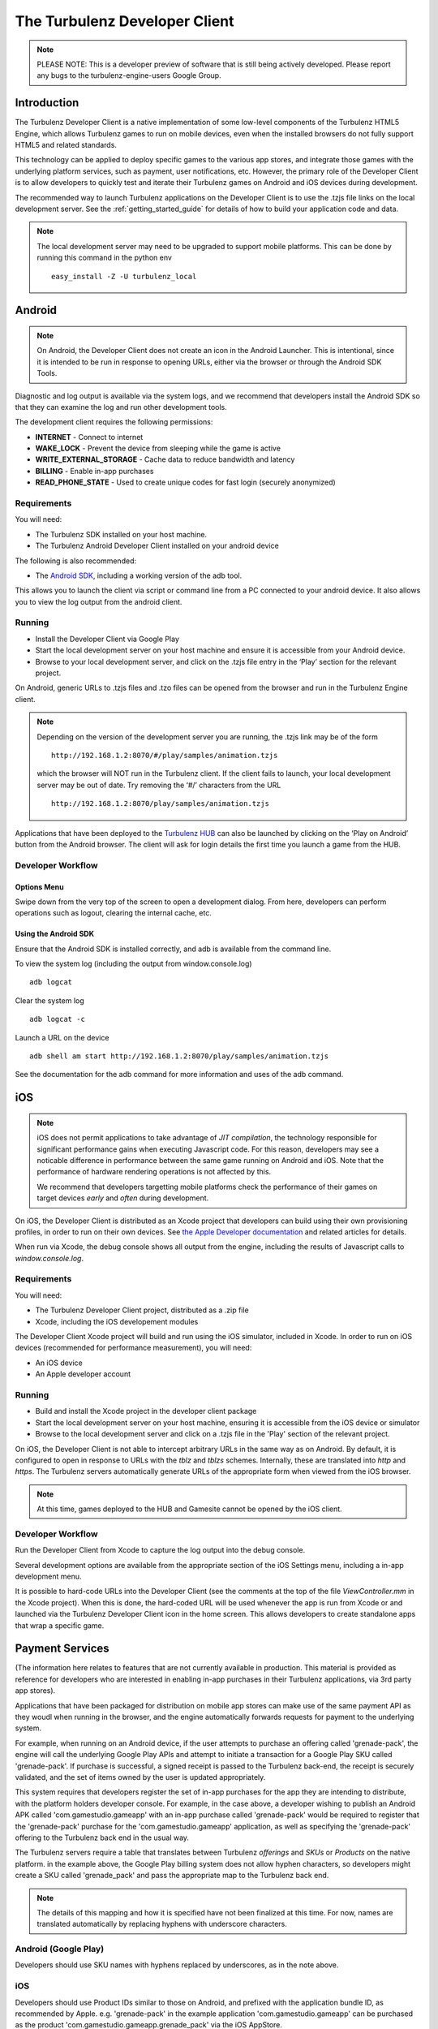 
.. _developer_client_readme:

================================
 The Turbulenz Developer Client
================================

.. NOTE::

  PLEASE NOTE: This is a developer preview of software that is still
  being actively developed.  Please report any bugs to the
  turbulenz-engine-users Google Group.

Introduction
============

The Turbulenz Developer Client is a native implementation of some
low-level components of the Turbulenz HTML5 Engine, which allows
Turbulenz games to run on mobile devices, even when the installed
browsers do not fully support HTML5 and related standards.

This technology can be applied to deploy specific games to the various
app stores, and integrate those games with the underlying platform
services, such as payment, user notifications, etc.  However, the
primary role of the Developer Client is to allow developers to quickly
test and iterate their Turbulenz games on Android and iOS devices
during development.

The recommended way to launch Turbulenz applications on the Developer
Client is to use the .tzjs file links on the local development server.
See the :ref:`getting_started_guide` for details of how to build your
application code and data.

.. NOTE::

 The local development server may need to be upgraded to support
 mobile platforms.  This can be done by running this command in the
 python env ::

   easy_install -Z -U turbulenz_local

Android
=======

.. NOTE::

 On Android, the Developer Client does not create an icon in the
 Android Launcher.  This is intentional, since it is intended to be
 run in response to opening URLs, either via the browser or through
 the Android SDK Tools.

Diagnostic and log output is available via the system logs, and we
recommend that developers install the Android SDK so that they can
examine the log and run other development tools.

The development client requires the following permissions:

- **INTERNET** - Connect to internet
- **WAKE_LOCK** - Prevent the device from sleeping while the game is
  active
- **WRITE_EXTERNAL_STORAGE** - Cache data to reduce bandwidth and
  latency
- **BILLING** - Enable in-app purchases
- **READ_PHONE_STATE** - Used to create unique codes for fast login
  (securely anonymized)

------------
Requirements
------------

You will need:

- The Turbulenz SDK installed on your host machine.
- The Turbulenz Android Developer Client installed on your android
  device

The following is also recommended:

- The `Android SDK <http://developer.android.com/sdk/index.html>`_,
  including a working version of the adb tool.

This allows you to launch the client via script or command line from a
PC connected to your android device. It also allows you to view the
log output from the android client.

-------
Running
-------

- Install the Developer Client via Google Play
- Start the local development server on your host machine and ensure
  it is accessible from your Android device.
- Browse to your local development server, and click on the .tzjs
  file entry in the ‘Play’ section for the relevant project.

On Android, generic URLs to .tzjs files and .tzo files can be opened
from the browser and run in the Turbulenz Engine client.

.. NOTE::

  Depending on the version of the development server you are running,
  the .tzjs link may be of the form ::

    http://192.168.1.2:8070/#/play/samples/animation.tzjs

  which the browser will NOT run in the Turbulenz client.  If the
  client fails to launch, your local development server may be out of
  date.  Try removing the ‘#/’ characters from the URL ::

    http://192.168.1.2:8070/play/samples/animation.tzjs

Applications that have been deployed to the `Turbulenz HUB
<https://hub.turbulenz.com>`_ can also be launched by clicking on the
‘Play on Android’ button from the Android browser.  The client will
ask for login details the first time you launch a game from the HUB.

------------------
Developer Workflow
------------------

Options Menu
------------

Swipe down from the very top of the screen to open a development
dialog.  From here, developers can perform operations such as logout,
clearing the internal cache, etc.

Using the Android SDK
---------------------

Ensure that the Android SDK is installed correctly, and adb is
available from the command line.

To view the system log (including the output from window.console.log) ::

  adb logcat

Clear the system log ::

  adb logcat -c

Launch a URL on the device ::

  adb shell am start http://192.168.1.2:8070/play/samples/animation.tzjs

See the documentation for the adb command for more information and
uses of the adb command.

iOS
===

.. NOTE::

 iOS does not permit applications to take advantage of *JIT
 compilation*, the technology responsible for significant performance
 gains when executing Javascript code.  For this reason, developers
 may see a noticable difference in performance between the same game
 running on Android and iOS.  Note that the performance of hardware
 rendering operations is not affected by this.

 We recommend that developers targetting mobile platforms check the
 performance of their games on target devices *early* and *often*
 during development.

On iOS, the Developer Client is distributed as an Xcode project that
developers can build using their own provisioning profiles, in order
to run on their own devices.  See `the Apple Developer documentation
<https://developer.apple.com/library/ios/documentation/IDEs/Conceptual/AppDistributionGuide/LaunchingYourApponDevices/LaunchingYourApponDevices.html#//apple_ref/doc/uid/TP40012582-CH27-SW4>`_
and related articles for details.

When run via Xcode, the debug console shows all output from the
engine, including the results of Javascript calls to
`window.console.log`.

------------
Requirements
------------

You will need:

- The Turbulenz Developer Client project, distributed as a .zip file
- Xcode, including the iOS developement modules

The Developer Client Xcode project will build and run using the iOS
simulator, included in Xcode.  In order to run on iOS devices
(recommended for performance measurement), you will need:

- An iOS device
- An Apple developer account

-------
Running
-------

- Build and install the Xcode project in the developer client package
- Start the local development server on your host machine, ensuring it
  is accessible from the iOS device or simulator
- Browse to the local development server and click on a .tzjs file in
  the 'Play' section of the relevant project.

On iOS, the Developer Client is not able to intercept arbitrary URLs
in the same way as on Android.  By default, it is configured to open
in response to URLs with the `tblz` and `tblzs` schemes.  Internally,
these are translated into `http` and `https`.  The Turbulenz servers
automatically generate URLs of the appropriate form when viewed from
the iOS browser.

.. NOTE::

 At this time, games deployed to the HUB and Gamesite cannot be opened
 by the iOS client.

------------------
Developer Workflow
------------------

Run the Developer Client from Xcode to capture the log output into the
debug console.

Several development options are available from the appropriate section
of the iOS Settings menu, including a in-app development menu.

It is possible to hard-code URLs into the Developer Client (see the
comments at the top of the file `ViewController.mm` in the Xcode
project).  When this is done, the hard-coded URL will be used whenever
the app is run from Xcode or and launched via the Turbulenz Developer
Client icon in the home screen.  This allows developers to create
standalone apps that wrap a specific game.

Payment Services
================

(The information here relates to features that are not currently
available in production.  This material is provided as reference for
developers who are interested in enabling in-app purchases in their
Turbulenz applications, via 3rd party app stores).

Applications that have been packaged for distribution on mobile app
stores can make use of the same payment API as they woudl when running
in the browser, and the engine automatically forwards requests for
payment to the underlying system.

For example, when running on an Android device, if the user attempts
to purchase an offering called 'grenade-pack', the engine will call
the underlying Google Play APIs and attempt to initiate a transaction
for a Google Play SKU called 'grenade-pack'.  If purchase is
successful, a signed receipt is passed to the Turbulenz back-end, the
receipt is securely validated, and the set of items owned by the user
is updated appropriately.

This system requires that developers register the set of in-app
purchases for the app they are intending to distribute, with the
platform holders developer console.  For example, in the case above, a
developer wishing to publish an Android APK called
'com.gamestudio.gameapp' with an in-app purchase called 'grenade-pack'
would be required to register that the 'grenade-pack' purchase for the
'com.gamestudio.gameapp' application, as well as specifying the
'grenade-pack' offering to the Turbulenz back end in the usual way.

The Turbulenz servers require a table that translates between
Turbulenz *offerings* and *SKUs* or *Products* on the native platform.
in the example above, the Google Play billing system does not allow
hyphen characters, so developers might create a SKU called
'grenade_pack' and pass the appropriate map to the Turbulenz back end.

.. NOTE::

  The details of this mapping and how it is specified have not been
  finalized at this time.  For now, names are translated automatically
  by replacing hyphens with underscore characters.

---------------------
Android (Google Play)
---------------------

Developers should use SKU names with hyphens replaced by underscores,
as in the note above.

---
iOS
---

Developers should use Product IDs similar to those on Android, and
prefixed with the application bundle ID, as recommended by Apple.
e.g. 'grenade-pack' in the example application
'com.gamestudio.gameapp' can be purchased as the product
'com.gamestudio.gameapp.grenade_pack' via the iOS AppStore.
